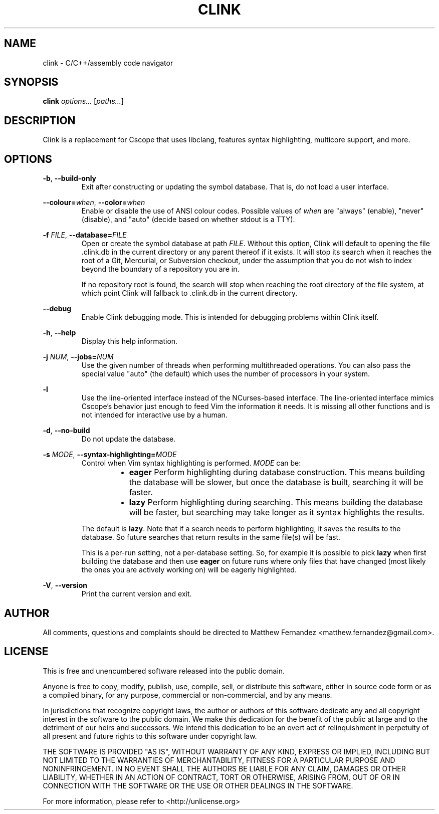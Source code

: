 .TH CLINK 1
.SH NAME
clink \- C/C++/assembly code navigator
.SH SYNOPSIS
.B \fBclink\fR \fIoptions...\fR [\fIpaths...\fR]
.SH DESCRIPTION
Clink is a replacement for Cscope that uses libclang, features syntax
highlighting, multicore support, and more.
.SH OPTIONS
\fB-b\fR, \fB--build-only\fR
.RS
Exit after constructing or updating the symbol database. That is, do not load a
user interface.
.RE
.PP
\fB--colour=\fR\fIwhen\fR, \fB--color=\fR\fIwhen\fR
.RS
Enable or disable the use of ANSI colour codes. Possible values of \fIwhen\fR
are "always" (enable), "never" (disable), and "auto" (decide based on whether
stdout is a TTY).
.RE
.PP
\fB-f\fR \fIFILE\fR, \fB--database=\fR\fIFILE\fR
.RS
Open or create the symbol database at path \fIFILE\fR. Without this option,
Clink will default to opening the file .clink.db in the current directory or any
parent thereof if it exists. It will stop its search when it reaches the root of
a Git, Mercurial, or Subversion checkout, under the assumption that you do not
wish to index beyond the boundary of a repository you are in.
.PP
If no repository root is found, the search will stop when reaching the root
directory of the file system, at which point Clink will fallback to .clink.db in
the current directory.
.RE
.PP
\fB--debug\fR
.RS
Enable Clink debugging mode. This is intended for debugging problems within
Clink itself.
.RE
.PP
\fB-h\fR, \fB--help\fR
.RS
Display this help information.
.RE
.PP
\fB-j\fR \fINUM\fR, \fB--jobs=\fR\fINUM\fR
.RS
Use the given number of threads when performing multithreaded operations. You
can also pass the special value "auto" (the default) which uses the number of
processors in your system.
.RE
.PP
\fB-l\fR
.RS
Use the line-oriented interface instead of the NCurses-based interface. The
line-oriented interface mimics Cscope's behavior just enough to feed Vim the
information it needs. It is missing all other functions and is not intended for
interactive use by a human.
.RE
.PP
\fB-d\fR, \fB--no-build\fR
.RS
Do not update the database.
.RE
.PP
\fB-s\fR \fIMODE\fR, \fB--syntax-highlighting=\fR\fIMODE\fR
.RS
Control when Vim syntax highlighting is performed. \fIMODE\fR can be:
.RS
.IP \[bu] 2
\fBeager\fR Perform highlighting during database construction. This means
building the database will be slower, but once the database is built, searching
it will be faster.
.IP \[bu]
\fBlazy\fR Perform highlighting during searching. This means building the
database will be faster, but searching may take longer as it syntax highlights
the results.
.RE
.PP
The default is \fBlazy\fR. Note that if a search needs to perform highlighting,
it saves the results to the database. So future searches that return results in
the same file(s) will be fast.
.PP
This is a per-run setting, not a per-database setting. So, for example it is
possible to pick \fBlazy\fR when first building the database and then use
\fBeager\fR on future runs where only files that have changed (most likely the
ones you are actively working on) will be eagerly highlighted.
.RE
.PP
\fB-V\fR, \fB--version\fR
.RS
Print the current version and exit.
.RE
.SH AUTHOR
All comments, questions and complaints should be directed to Matthew Fernandez
<matthew.fernandez@gmail.com>.
.SH LICENSE
This is free and unencumbered software released into the public domain.

Anyone is free to copy, modify, publish, use, compile, sell, or
distribute this software, either in source code form or as a compiled
binary, for any purpose, commercial or non-commercial, and by any
means.

In jurisdictions that recognize copyright laws, the author or authors
of this software dedicate any and all copyright interest in the
software to the public domain. We make this dedication for the benefit
of the public at large and to the detriment of our heirs and
successors. We intend this dedication to be an overt act of
relinquishment in perpetuity of all present and future rights to this
software under copyright law.

THE SOFTWARE IS PROVIDED "AS IS", WITHOUT WARRANTY OF ANY KIND,
EXPRESS OR IMPLIED, INCLUDING BUT NOT LIMITED TO THE WARRANTIES OF
MERCHANTABILITY, FITNESS FOR A PARTICULAR PURPOSE AND NONINFRINGEMENT.
IN NO EVENT SHALL THE AUTHORS BE LIABLE FOR ANY CLAIM, DAMAGES OR
OTHER LIABILITY, WHETHER IN AN ACTION OF CONTRACT, TORT OR OTHERWISE,
ARISING FROM, OUT OF OR IN CONNECTION WITH THE SOFTWARE OR THE USE OR
OTHER DEALINGS IN THE SOFTWARE.

For more information, please refer to <http://unlicense.org>
